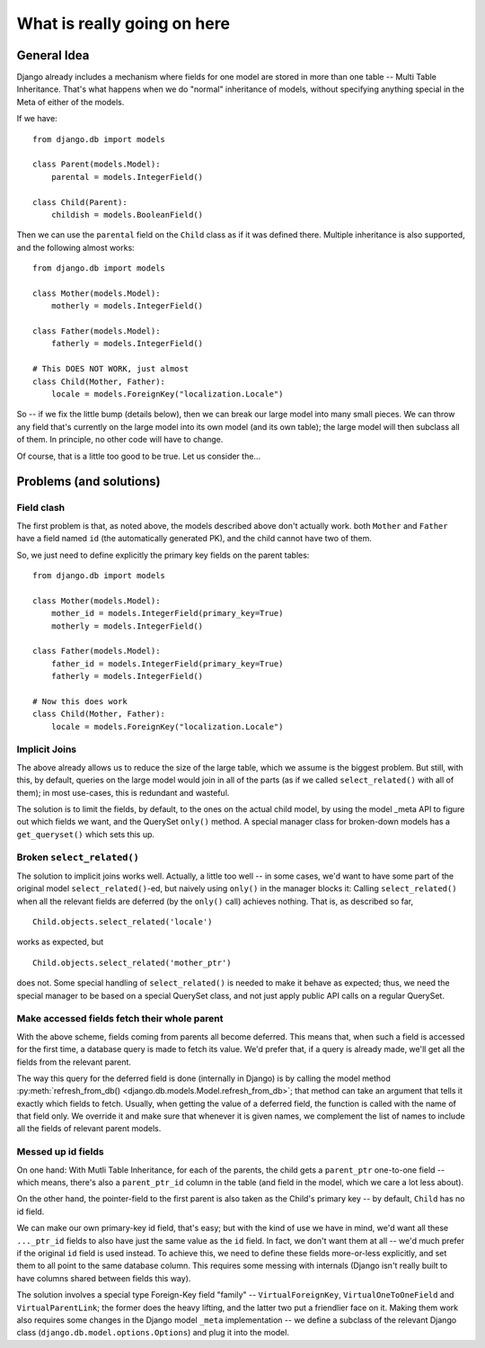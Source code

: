
.. _details:

What is really going on here
++++++++++++++++++++++++++++


General Idea
------------

Django already includes a mechanism where fields for one model are stored in
more than one table -- Multi Table Inheritance. That's what happens when we
do "normal" inheritance of models, without specifying anything special in
the Meta of either of the models.

If we have::

    from django.db import models

    class Parent(models.Model):
        parental = models.IntegerField()

    class Child(Parent):
        childish = models.BooleanField()

Then we can use the ``parental`` field on the ``Child`` class as if it was
defined there.  Multiple inheritance is also supported, and the following almost
works::

    from django.db import models

    class Mother(models.Model):
        motherly = models.IntegerField()

    class Father(models.Model):
        fatherly = models.IntegerField()

    # This DOES NOT WORK, just almost
    class Child(Mother, Father):
        locale = models.ForeignKey("localization.Locale")

So -- if we fix the little bump (details below), then we can break our large
model into many small pieces. We can throw any field that's currently on the
large model into its own model (and its own table); the large model will then
subclass all of them.  In principle, no other code will have to change.

Of course, that is a little too good to be true. Let us consider the...

Problems (and solutions)
------------------------
Field clash
===========

The first problem is that, as noted above, the models described above don't
actually work. both ``Mother`` and ``Father`` have a field named ``id`` (the
automatically generated PK), and the child cannot have two of them.

So, we just need to define explicitly the primary key fields on the parent
tables::

    from django.db import models

    class Mother(models.Model):
        mother_id = models.IntegerField(primary_key=True)
        motherly = models.IntegerField()

    class Father(models.Model):
        father_id = models.IntegerField(primary_key=True)
        fatherly = models.IntegerField()

    # Now this does work
    class Child(Mother, Father):
        locale = models.ForeignKey("localization.Locale")

Implicit Joins
==============

The above already allows us to reduce the size of the large table, which we
assume is the biggest problem. But still, with this, by default, queries on the
large model would join in all of the parts (as if we called ``select_related()``
with all of them); in most use-cases, this is redundant and wasteful.

The solution is to limit the fields, by default, to the ones on the actual child
model, by using the model _meta API to figure out which fields we want, and the
QuerySet ``only()`` method. A special manager class for broken-down models has a
``get_queryset()`` which sets this up.

Broken ``select_related()``
===========================

The solution to implicit joins works well. Actually, a little too well -- in
some cases, we'd want to have some part of the original model
``select_related()``-ed, but naively using ``only()`` in the manager blocks it:
Calling ``select_related()`` when all the relevant fields are deferred (by the
``only()`` call) achieves nothing. That is, as described so far,
::
    Child.objects.select_related('locale')

works as expected, but
::
    Child.objects.select_related('mother_ptr')

does not. Some special handling of ``select_related()`` is needed to make it
behave as expected; thus, we need the special manager to be based on a special
QuerySet class, and not just apply public API calls on a regular QuerySet.

Make accessed fields fetch their whole parent
=============================================

With the above scheme, fields coming from parents all become deferred. This
means that, when such a field is accessed for the first time, a database query
is made to fetch its value. We'd prefer that, if a query is already made, we'll
get all the fields from the relevant parent.

The way this query for the deferred field is done (internally in Django) is by
calling the model method :py:meth:`refresh_from_db()
<django.db.models.Model.refresh_from_db>`; that method can take an argument that
tells it exactly which fields to fetch. Usually, when getting the value of a
deferred field, the function is called with the name of that field only. We
override it and make sure that whenever it is given names, we complement the
list of names to include all the fields of relevant parent models.

Messed up id fields
===================

On one hand: With Mutli Table Inheritance, for each of the parents, the child gets
a ``parent_ptr`` one-to-one field -- which means, there's also a ``parent_ptr_id``
column in the table (and field in the model, which we care a lot less about).

On the other hand, the pointer-field to the first parent is also taken as the
Child's primary key -- by default, ``Child`` has no id field.

We can make our own primary-key id field, that's easy; but with the kind of use
we have in mind, we'd want all these ``..._ptr_id`` fields to also have just the
same value as the ``id`` field. In fact, we don't want them at all -- we'd much
prefer if the original ``id`` field is used instead. To achieve this, we need to
define these fields more-or-less explicitly, and set them to all point to the same
database column. This requires some messing with internals (Django isn't really
built to have columns shared between fields this way).

The solution involves a special type Foreign-Key field "family" -- ``VirtualForeignKey``,
``VirtualOneToOneField`` and ``VirtualParentLink``; the former does the heavy lifting,
and the latter two put a friendlier face on it. Making them work also requires some
changes in the Django model ``_meta`` implementation -- we define a subclass of the
relevant Django class (``django.db.model.options.Options``) and plug it into the model.
